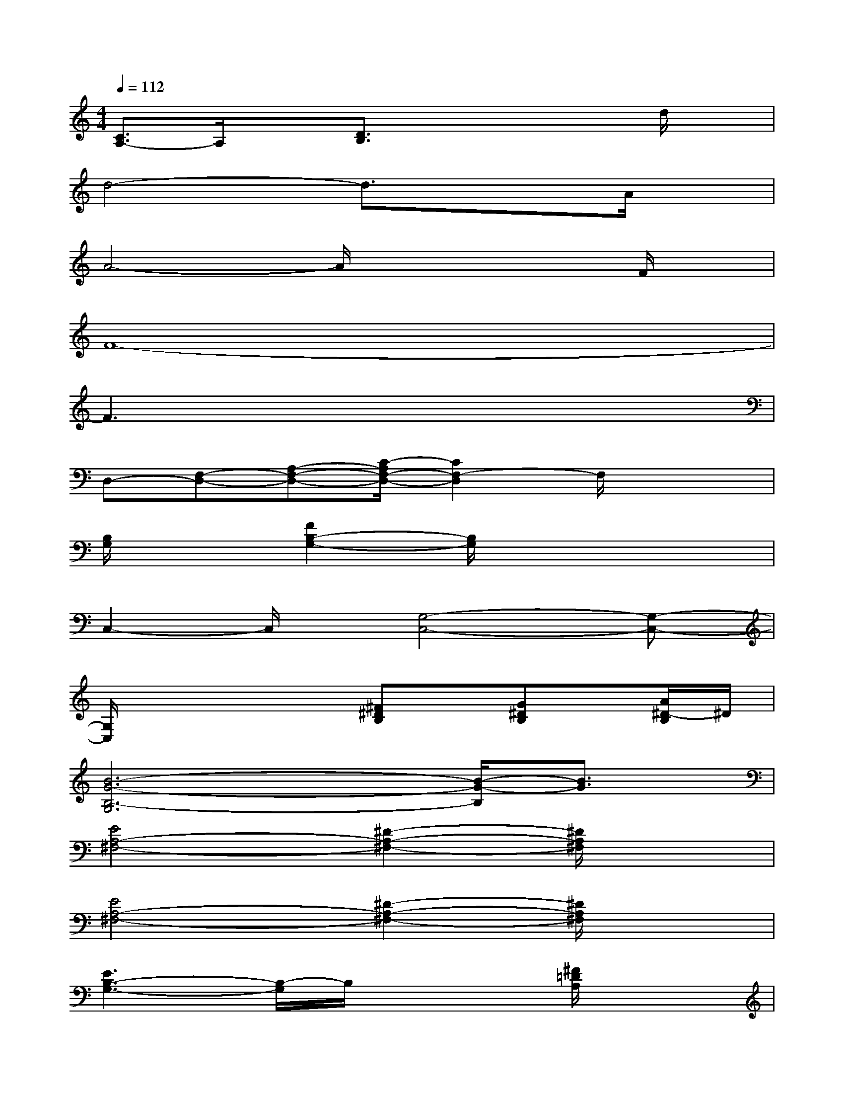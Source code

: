 X:1
T:
M:4/4
L:1/8
Q:1/4=112
K:C%0sharps
V:1
[C3/2A,3/2-]A,/2x[D3/2B,3/2]x2x/2d/2x/2|
d4-d3/2x3/2A/2x/2|
A4-A/2x2x/2F/2x/2|
F8-|
F3x4x|
D,-[F,-D,-][A,-F,-D,-][C/2-A,/2F,/2-D,/2-][C2F,2-D,2]F,/2x2|
[B,/2G,/2]x3/2[F2B,2-G,2-][B,/2G,/2]x3x/2|
C,2-C,/2x/2[G,4-C,4-][G,-C,-]|
[G,/2C,/2]x3x/2[^F^DB,]x/2[G^DB,]x/2[A/2^D/2-B,/2]^D/2|
[B6-G6-B,6-G,6][B/2-G/2-B,/2][B3/2G3/2]|
[E4A,4-^F,4-][^D2-A,2-^F,2-][^D/2A,/2^F,/2]x3/2|
[E4A,4-^F,4-][^D2-A,2-^F,2-][^D/2A,/2^F,/2]x3/2|
[E3B,3-G,3-][B,/2-G,/2]B,/2x2[^F/2=D/2A,/2]x3/2|
[G2D2B,2]x2[=F2D2-^G,2-][D/2^G,/2]x3/2|
[E2-C2-=G,2][E2-C2-][E2C2-^F,2-][C/2^F,/2]x3/2|
[A,3-G,3]A,/2x/2[E/2C/2A,/2]x/2[E/2C/2A,/2^F,/2]x/2x/2[E/2C/2^F,/2]x/2[=F/2-B,/2-]